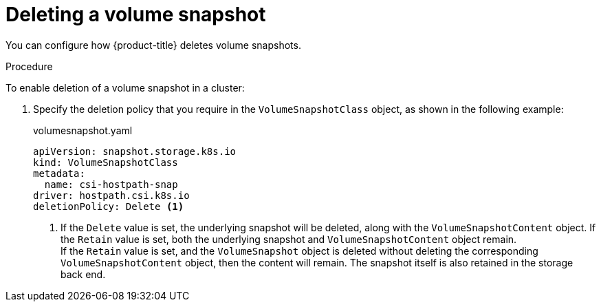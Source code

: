 // Module included in the following assemblies:
//
// * storage/container_storage_interface/persistent-storage-csi-snapshots.adoc

[id="persistent-storage-csi-snapshots-delete_{context}"]
= Deleting a volume snapshot

You can configure how {product-title} deletes volume snapshots.

.Procedure

To enable deletion of a volume snapshot in a cluster:

. Specify the deletion policy that you require in the `VolumeSnapshotClass` object, as shown in the following example:

+
.volumesnapshot.yaml
[source,yaml]
----
apiVersion: snapshot.storage.k8s.io
kind: VolumeSnapshotClass
metadata:
  name: csi-hostpath-snap
driver: hostpath.csi.k8s.io
deletionPolicy: Delete <1>
----
<1> If the `Delete` value is set, the underlying snapshot will be deleted, along with the `VolumeSnapshotContent` object. If the `Retain` value is set, both the underlying snapshot and `VolumeSnapshotContent` object remain.
  +
If the `Retain` value is set, and the `VolumeSnapshot` object is deleted without deleting the corresponding `VolumeSnapshotContent` object, then the content will remain. The snapshot itself is also retained in the storage back end.
